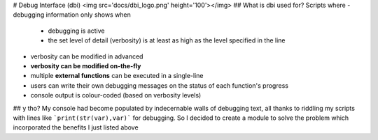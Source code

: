 # Debug Interface (dbi)
<img src='docs/dbi_logo.png' height='100'></img>
## What is dbi used for?
Scripts where
- debugging information only shows when
    - debugging is active
    - the set level of detail (verbosity) is at least as high as the level specified in the line
- verbosity can be modified in advanced
- **verbosity can be modified on-the-fly**
- multiple **external functions** can be executed in a single-line
- users can write their own debugging messages on the status of each function's progress
- console output is colour-coded (based on verbosity levels)
## y tho?
My console had become populated by indecernable walls of debugging text, all thanks to riddling my scripts with lines like ```print(str(var),var)``` for debugging.
So I decided to create a module to solve the problem which incorporated the benefits I just listed above